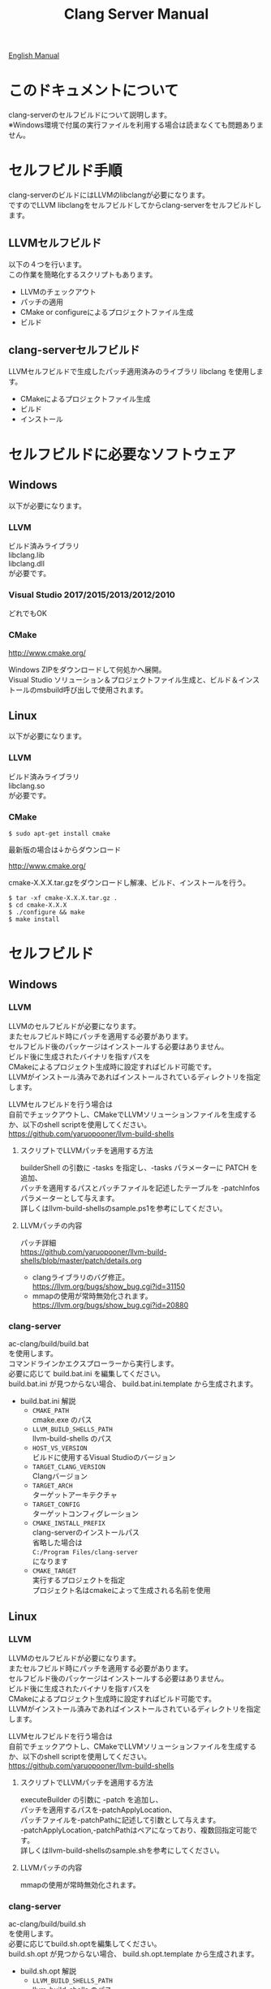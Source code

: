 # -*- mode: org ; coding: utf-8-unix -*-
# last updated : 2017/12/09.19:38:53


#+TITLE:     Clang Server Manual
#+AUTHOR:    yaruopooner
#+EMAIL:     [https://github.com/yaruopooner]
#+OPTIONS:   author:nil timestamp:t |:t \n:t ^:nil


[[./readme.org][English Manual]]

* このドキュメントについて
  clang-serverのセルフビルドについて説明します。
  ※Windows環境で付属の実行ファイルを利用する場合は読まなくても問題ありません。

* セルフビルド手順
  clang-serverのビルドにはLLVMのlibclangが必要になります。
  ですのでLLVM libclangをセルフビルドしてからclang-serverをセルフビルドします。

** LLVMセルフビルド
   以下の４つを行います。
   この作業を簡略化するスクリプトもあります。
   - LLVMのチェックアウト
   - パッチの適用
   - CMake or configureによるプロジェクトファイル生成
   - ビルド

** clang-serverセルフビルド
   LLVMセルフビルドで生成したパッチ適用済みのライブラリ libclang を使用します。
   - CMakeによるプロジェクトファイル生成
   - ビルド
   - インストール

* セルフビルドに必要なソフトウェア
** Windows
   以下が必要になります。
*** LLVM
    ビルド済みライブラリ
    libclang.lib
    libclang.dll
    が必要です。

*** Visual Studio 2017/2015/2013/2012/2010
    どれでもOK

*** CMake
    http://www.cmake.org/

    Windows ZIPをダウンロードして何処かへ展開。
    Visual Studio ソリューション＆プロジェクトファイル生成と、ビルド＆インストールのmsbuild呼び出しで使用されます。

** Linux
   以下が必要になります。
*** LLVM
    ビルド済みライブラリ
    libclang.so
    が必要です。

*** CMake
    #+begin_src shell
    $ sudo apt-get install cmake
    #+end_src

    最新版の場合は↓からダウンロード

    http://www.cmake.org/

    cmake-X.X.X.tar.gzをダウンロードし解凍、ビルド、インストールを行う。
    #+begin_src shell
    $ tar -xf cmake-X.X.X.tar.gz .
    $ cd cmake-X.X.X
    $ ./configure && make
    $ make install
    #+end_src

* セルフビルド
** Windows
*** LLVM
    LLVMのセルフビルドが必要になります。
    またセルフビルド時にパッチを適用する必要があります。
    セルフビルド後のパッケージはインストールする必要はありません。
    ビルド後に生成されたバイナリを指すパスを
    CMakeによるプロジェクト生成時に設定すればビルド可能です。
    LLVMがインストール済みであればインストールされているディレクトリを指定します。
    
    LLVMセルフビルドを行う場合は
    自前でチェックアウトし、CMakeでLLVMソリューションファイルを生成するか、以下のshell scriptを使用してください。
    https://github.com/yaruopooner/llvm-build-shells

**** スクリプトでLLVMパッチを適用する方法
     builderShell の引数に -tasks を指定し、-tasks パラメーターに PATCH を追加、
     パッチを適用するパスとパッチファイルを記述したテーブルを -patchInfos パラメーターとして与えます。
     詳しくはllvm-build-shellsのsample.ps1を参考にしてください。

**** LLVMパッチの内容
     パッチ詳細
     https://github.com/yaruopooner/llvm-build-shells/blob/master/patch/details.org

     - clangライブラリのバグ修正。
       https://llvm.org/bugs/show_bug.cgi?id=31150
     - mmapの使用が常時無効化されます。
       https://llvm.org/bugs/show_bug.cgi?id=20880

*** clang-server
    ac-clang/build/build.bat
    を使用します。
    コマンドラインかエクスプローラーから実行します。
    必要に応じて build.bat.ini を編集してください。
    build.bat.ini が見つからない場合、 build.bat.ini.template から生成されます。
    
    - build.bat.ini 解説
      - =CMAKE_PATH=
        cmake.exe のパス
      - =LLVM_BUILD_SHELLS_PATH=
        llvm-build-shells のパス
      - =HOST_VS_VERSION=
        ビルドに使用するVisual Studioのバージョン
      - =TARGET_CLANG_VERSION=
        Clangバージョン
      - =TARGET_ARCH=
        ターゲットアーキテクチャ
      - =TARGET_CONFIG=
        ターゲットコンフィグレーション
      - =CMAKE_INSTALL_PREFIX=
        clang-serverのインストールパス
        省略した場合は
        =C:/Program Files/clang-server=
        になります
      - =CMAKE_TARGET=
        実行するプロジェクトを指定
        プロジェクト名はcmakeによって生成される名前を使用

** Linux
*** LLVM
    LLVMのセルフビルドが必要になります。
    またセルフビルド時にパッチを適用する必要があります。
    セルフビルド後のパッケージはインストールする必要はありません。
    ビルド後に生成されたバイナリを指すパスを
    CMakeによるプロジェクト生成時に設定すればビルド可能です。
    LLVMがインストール済みであればインストールされているディレクトリを指定します。
    
    LLVMセルフビルドを行う場合は
    自前でチェックアウトし、CMakeでLLVMソリューションファイルを生成するか、以下のshell scriptを使用してください。
    https://github.com/yaruopooner/llvm-build-shells
    
**** スクリプトでLLVMパッチを適用する方法
     executeBuilder の引数に -patch を追加し、
     パッチを適用するパスを-patchApplyLocation、
     パッチファイルを-patchPathに記述して引数として与えます。
     -patchApplyLocation,-patchPathはペアになっており、複数回指定可能です。
     詳しくはllvm-build-shellsのsample.shを参考にしてください。

**** LLVMパッチの内容
     mmapの使用が常時無効化されます。

*** clang-server
    ac-clang/build/build.sh
    を使用します。
    必要に応じてbuild.sh.optを編集してください。
    build.sh.opt が見つからない場合、 build.sh.opt.template から生成されます。

    - build.sh.opt 解説
      - =LLVM_BUILD_SHELLS_PATH=
        llvm-build-shells のパス
      - =TARGET_CLANG_VERSION=
        Clangバージョン
      - =TARGET_CONFIG=
        ターゲットコンフィグレーション
      - =CMAKE_INSTALL_PREFIX=
        clang-serverのインストールパスを指定します。
        省略した場合は
        =/usr/local/bin=
        になります。

* パッチ適用済みバイナリ(Windows Only)
  https://github.com/yaruopooner/ac-clang/releases

  上記に置いてあるclang-server-X.X.X.zipは
  パッチ適用済みのバイナリとライブラリファイル
   - clang-server.exe
   - libclang.dll
   の２ファイルが格納されています。
   上記ファイルをPATHの通った場所に配置してください。

   現在パッチ適用済みのライブラリ配布は中止しています。
   必要な場合はセルフビルドを行ってください。
   +LLVMはセルフビルドせずにclang-serverのみをセルフビルドする場合は+
   +clang-server-X.X.X.zipをac-clangに解凍します。+
   +すると以下のように配置されます。+
   +ac-clang/clang-server/binary/clang-server.exe+
   +ac-clang/clang-server/library/x86_64/release/libclang.dll+
   +ac-clang/clang-server/library/x86_64/release/libclang.lib+

* パッチを適用せずLLVMオフィシャルのlibclangを使用する場合の制限事項
  このセクションの問題はパッチを適用したlibclang(dll, so)を使用している場合は発生しない。
  パッチを適用していないLLVMセルフビルドおよび、LLVMオフィシャルバイナリを使用する場合にのみ問題が発生します。
  LLVM bugzilla に報告済み。対応待ち中。
  https://github.com/yaruopooner/llvm-build-shells/blob/master/patch/details.org
   
** 特定ファイルがロックされセーブできなくなる
   =対応パッチ | invalidate-mmap.patch=

   編集したヘッダファイルをセーブしようとすると
   "basic-save-buffer-2: Opening output file: invalid argument `HEADER-FILE-NAME`"
   となりセーブできない。
   必ず発生するわけではなく特定の条件を満たしたファイルサイズが16kBを越えるヘッダファイルで発生する。
   16kB以下のヘッダファイルではまったく発生しない。
   libclang の TranslationUnit(以下TU) の問題。
   libclang の TU がinclude対象のファイルをロックしている。
   ac-clang側で暫定対処パッチを施してあるので多少は緩和されているが完全に回避はできない。
   発生した場合はマニュアル対処する以外ない。

*** emacs側での対処方法
    include対象なので大抵は foo.cpp/foo.hpp という構成だとおもわれます。
    foo.hpp(modified)がセーブできない場合、大抵foo.cppが(modified)になっているのでfoo.cppをセーブしましょう。
    これによりfoo.hppはセーブ可能になるはずです。
    これでもセーブできない場合は、foo.cpp以外のソースでfoo.hppをインクルードしており(modified)になっているバッファがあるはずなので
    それもセーブしましょう。
    また、定義へのジャンプ機能で該当ソースがアクティブ化されている場合は、未編集バッファであってもアクティブ化されています。
    該当バッファを削除してみるか、そのバッファへスイッチして (ac-clang-deactivate) を実行してください。
    これ以外でも16kBを越えるヘッダを編集しようとした際に、そのファイルのcppはオープンしてもいないのにセーブできない場合、
    該当ヘッダファイルを何処か遠いモジュールでインクルードしている場合なども同様の症状になります。
    ライブラリモジュールやフレームワークなどを開発している場合は発生しやすいかもしれません。
    ※ライブラリ・フレームワークはアプリ側からよくincludeされるため。

*** 原因（実装上の問題説明、解決案求む）
    この問題はclang側の仕様バグだと思う。
    foo.cpp(modified)のとき foo.cppのセッションで
    TUが foo.cpp パース後もincludeされているファイルのロックを保持しつづけている。
    この状態で foo.hpp を編集してセーブしようとするとロックでエラーになる。
    ロックを解除するには、 foo.cpp のTUをリリースする。
    なので foo.cpp セーブ時にセッションは保持した状態で TU だけをリリースして、
    foo.cpp が再び modified になったときに TU を生成するように修正。
    これにより foo.cpp セーブ後であればincludeロックでが全解除されるので foo.hpp がセーブ可能になる。
    当然 foo.cpp 以外に foo.hpp をinclude しているソースでかつ、編集中のバッファがある場合は、
    それら全てを保存しないとロックでは解除されない。

    Windows環境において、
    このロックはI/Oのopen関数によるロックはではなくWindowsAPIのCreateFileMappingによるロックである。
    libclang FileManagerは16kB以上のファイルをメモリマップドファイルとしてアロケーションする。
    TUがリリースされるとUnmapViewOfFileによりメモリマップドファイルがリリースされるようになりファイルに対して書き込み可能になる。

    Linux環境においても発現する不具合はWindows環境と若干異なるものの mmap/munmapによる問題は発生する。
    foo.cppのTUを保持している状態でfoo.hppにおいてclass fooのメソッドを追加・削除し保存する。
    foo.hpp更新後にfoo.cppにおいてclass fooのメソッドを補間しようとするとTUがクラッシュする。
    libclangがSTDOUTに "libclang: crash detected in code completion" を出力する。
    clang-serverのプロセスは生きており、セッションを破棄して再生成すれば補間続行は可能。

** 補完時にclang-serverがクラッシュする
   =対応パッチ bugfix000.patch=

   特定の標準ライブラリメソッドを補完する時に発生する。
   libclang内部で配列に対する範囲外アクセスが原因。

* パッチ解説
** パッチ
   llvm-build-shells/patch/invalidate-mmap.patch
   を使用。
   #+begin_src shell-script
   cd llvm/
   svn patch llvm-build-shells/patch/invalidate-mmap.patch
   #+end_src

** パッチ(invalidate-mmap.patch)で行っている事
   mmapを使わないようにパッチを適用している
   適用するのは以下のソース
   clang-trunk/llvm/lib/Support/MemoryBuffer.cpp

#+begin_src C++
   static error_code getOpenFileImpl(int FD, const char *Filename,
                                  OwningPtr<MemoryBuffer> &result,
                                  uint64_t FileSize, uint64_t MapSize,
                                  int64_t Offset, bool RequiresNullTerminator) {
#+end_src

   ↑の関数内で呼ばれる shouldUseMmap によりファイルに対するmmapの使用可否が判断される
#+begin_src C++
   static bool shouldUseMmap(int FD,
                          size_t FileSize,
                          size_t MapSize,
                          off_t Offset,
                          bool RequiresNullTerminator,
                          int PageSize) {
#+end_src
   この関数のresultが常時falseであればmmapは恒久的に使用されない。
   よってこの関数の先頭で
#+begin_src C++
   return false;
#+end_src
   とすればよい。
   以降のコードは#if 0 end するなりすればよい。

** LLVM3.5の追加仕様
   shouldUseMmap,getOpenFileImplに引数IsVolatileSizeが追加された。
   これはshouldUseMmapまで加工なしでパスされ、
   shouldUseMmap先頭において、
#+begin_src C++
   if (IsVolatileSize)
      return false;
#+end_src
   される。
   コメントがついていた
#+begin_src C++
   // mmap may leave the buffer without null terminator if the file size changed
   // by the time the last page is mapped in, so avoid it if the file size is
   // likely to change.
#+end_src

   mmapはファイルサイズが最後のページがマップされたされた時点で変更された場合はnull終端せずにバッファを残すので、ファイルサイズが変更される可能性がある場合は、それを回避することができる。

   とは言っているものの、想定されていない事態がいろいろあるようで仕様抜けの模様。 
   またバッファ確保系関数の上流で IsVolatileSize が指定されていなかったりコンストラクタのデフォルト値のまま運用されている箇所が何箇所か見受けられた。
   そういった箇所を自前で修正してみたところ従来よりマシになったものの、他にも問題があるようで想定通りにmmapを制御は出来なかった。
   LLVMのファイルシステム・メモリ周りの仕様を完全に把握していないと、ここら辺の修正は厳しいのかもしれない。
   よって現時点においては上記パッチ適用が一番無難なやり方となる。

